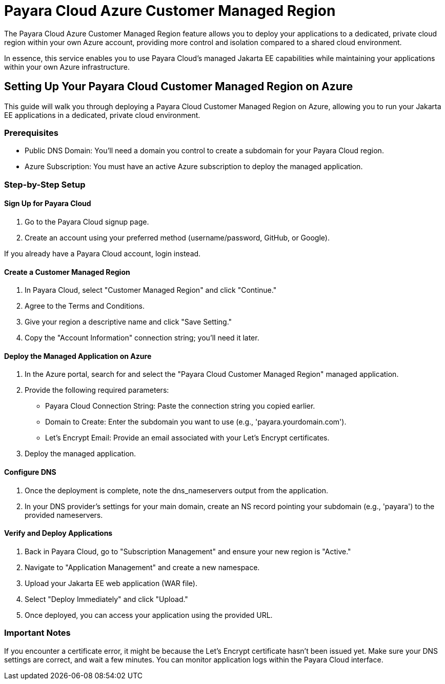 = Payara Cloud Azure Customer Managed Region

The Payara Cloud Azure Customer Managed Region feature allows you to deploy your applications to a dedicated, private cloud region within your own Azure account, providing more control and isolation compared to a shared cloud environment.

In essence, this service enables you to use Payara Cloud's managed Jakarta EE capabilities while maintaining your applications within your own Azure infrastructure.

== Setting Up Your Payara Cloud Customer Managed Region on Azure

This guide will walk you through deploying a Payara Cloud Customer Managed Region on Azure, allowing you to run your Jakarta EE applications in a dedicated, private cloud environment.

=== Prerequisites

* Public DNS Domain: You'll need a domain you control to create a subdomain for your Payara Cloud region.
* Azure Subscription: You must have an active Azure subscription to deploy the managed application.


=== Step-by-Step Setup

==== Sign Up for Payara Cloud

. Go to the Payara Cloud signup page.
. Create an account using your preferred method (username/password, GitHub, or Google).

If you already have a Payara Cloud account, login instead.

==== Create a Customer Managed Region

. In Payara Cloud, select "Customer Managed Region" and click "Continue."
. Agree to the Terms and Conditions.
. Give your region a descriptive name and click "Save Setting."
. Copy the "Account Information" connection string; you'll need it later.

==== Deploy the Managed Application on Azure

. In the Azure portal, search for and select the "Payara Cloud Customer Managed Region" managed application.
. Provide the following required parameters:
*** Payara Cloud Connection String: Paste the connection string you copied earlier.
*** Domain to Create: Enter the subdomain you want to use (e.g., 'payara.yourdomain.com').
*** Let's Encrypt Email: Provide an email associated with your Let's Encrypt certificates.
. Deploy the managed application.

==== Configure DNS

. Once the deployment is complete, note the dns_nameservers output from the application.
. In your DNS provider's settings for your main domain, create an NS record pointing your subdomain (e.g., 'payara') to the provided nameservers.

==== Verify and Deploy Applications

. Back in Payara Cloud, go to "Subscription Management" and ensure your new region is "Active."
. Navigate to "Application Management" and create a new namespace.
. Upload your Jakarta EE web application (WAR file).
. Select "Deploy Immediately" and click "Upload."
. Once deployed, you can access your application using the provided URL.

=== Important Notes

If you encounter a certificate error, it might be because the Let's Encrypt certificate hasn't been issued yet.
Make sure your DNS settings are correct, and wait a few minutes.
You can monitor application logs within the Payara Cloud interface.